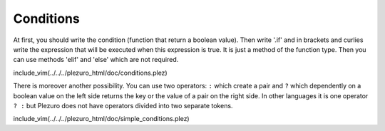 Conditions
==========

At first, you should write the condition (function that return a boolean value). Then write '.if' and in brackets and curlies
write the expression that will be executed when this expression is true. It is just a method of the function type.
Then you can use methods 'elif' and 'else' which are not required.

include_vim(../../../plezuro_html/doc/conditions.plez)

There is moreover another possibility. You can use two operators: ``:`` which create a pair and ``?`` which dependently
on a boolean value on the left side returns the key or the value of a pair on the right side. In other languages it is one operator
``? :`` but Plezuro does not have operators divided into two separate tokens.

include_vim(../../../plezuro_html/doc/simple_conditions.plez)
